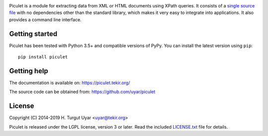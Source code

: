 |pypi| |license| |azure| |codecov|

.. |pypi| image:: https://img.shields.io/pypi/v/piculet.svg?style=flat-square
    :target: https://pypi.org/project/piculet/
    :alt: PyPI version.

.. |license| image:: https://img.shields.io/pypi/l/piculet.svg?style=flat-square
    :target: https://pypi.org/project/piculet/
    :alt: Project license.

.. |azure| image:: https://dev.azure.com/tekir/piculet/_apis/build/status/uyar.piculet?branchName=master
    :target: https://dev.azure.com/tekir/piculet/_build
    :alt: Azure Pipelines build status.

.. |codecov| image:: https://codecov.io/gh/uyar/piculet/branch/master/graph/badge.svg
    :target: https://codecov.io/gh/uyar/piculet

Piculet is a module for extracting data from XML or HTML documents
using XPath queries.
It consists of a `single source file`_ with no dependencies other than
the standard library, which makes it very easy to integrate into applications.
It also provides a command line interface.

Getting started
---------------

Piculet has been tested with Python 3.5+ and compatible versions of PyPy.
You can install the latest version using ``pip``::

    pip install piculet

.. _single source file: https://github.com/uyar/piculet/blob/master/piculet.py

Getting help
------------

The documentation is available on: https://piculet.tekir.org/

The source code can be obtained from: https://github.com/uyar/piculet

License
-------

Copyright (C) 2014-2019 H. Turgut Uyar <uyar@tekir.org>

Piculet is released under the LGPL license, version 3 or later.
Read the included `LICENSE.txt`_ file for details.

.. _LICENSE.txt: https://github.com/uyar/piculet/blob/master/LICENSE.txt
